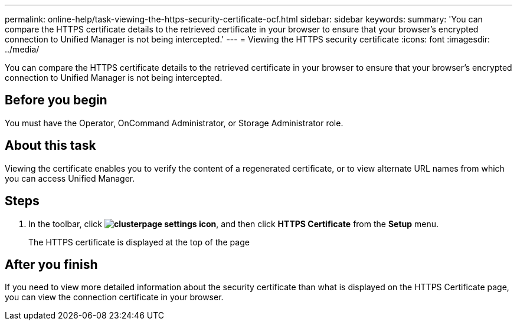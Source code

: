 ---
permalink: online-help/task-viewing-the-https-security-certificate-ocf.html
sidebar: sidebar
keywords: 
summary: 'You can compare the HTTPS certificate details to the retrieved certificate in your browser to ensure that your browser’s encrypted connection to Unified Manager is not being intercepted.'
---
= Viewing the HTTPS security certificate
:icons: font
:imagesdir: ../media/

[.lead]
You can compare the HTTPS certificate details to the retrieved certificate in your browser to ensure that your browser's encrypted connection to Unified Manager is not being intercepted.

== Before you begin

You must have the Operator, OnCommand Administrator, or Storage Administrator role.

== About this task

Viewing the certificate enables you to verify the content of a regenerated certificate, or to view alternate URL names from which you can access Unified Manager.

== Steps

. In the toolbar, click *image:../media/clusterpage-settings-icon.gif[]*, and then click *HTTPS Certificate* from the *Setup* menu.
+
The HTTPS certificate is displayed at the top of the page

== After you finish

If you need to view more detailed information about the security certificate than what is displayed on the HTTPS Certificate page, you can view the connection certificate in your browser.
